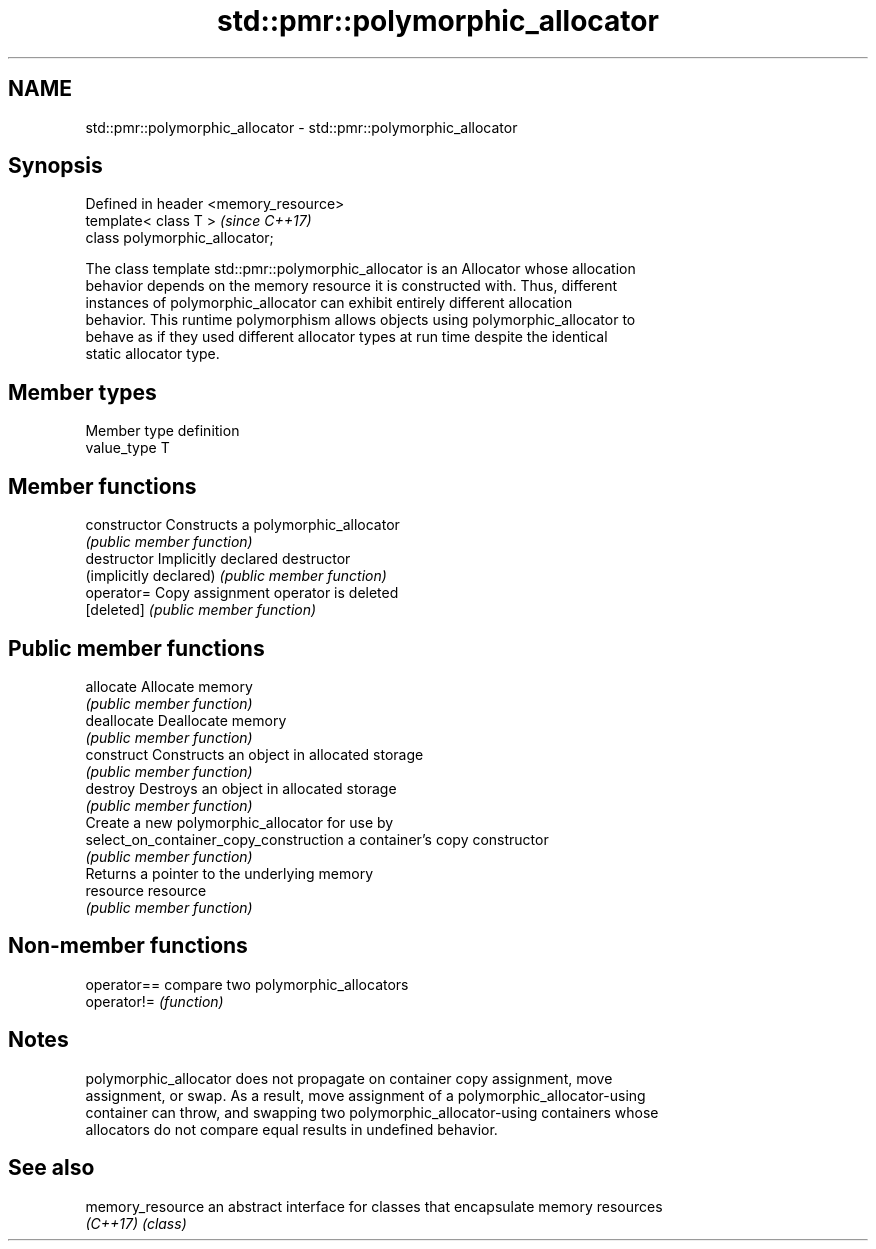 .TH std::pmr::polymorphic_allocator 3 "2018.03.28" "http://cppreference.com" "C++ Standard Libary"
.SH NAME
std::pmr::polymorphic_allocator \- std::pmr::polymorphic_allocator

.SH Synopsis
   Defined in header <memory_resource>
   template< class T >                  \fI(since C++17)\fP
   class polymorphic_allocator;

   The class template std::pmr::polymorphic_allocator is an Allocator whose allocation
   behavior depends on the memory resource it is constructed with. Thus, different
   instances of polymorphic_allocator can exhibit entirely different allocation
   behavior. This runtime polymorphism allows objects using polymorphic_allocator to
   behave as if they used different allocator types at run time despite the identical
   static allocator type.

.SH Member types

   Member type definition
   value_type  T

.SH Member functions

   constructor                           Constructs a polymorphic_allocator
                                         \fI(public member function)\fP 
   destructor                            Implicitly declared destructor
   (implicitly declared)                 \fI(public member function)\fP 
   operator=                             Copy assignment operator is deleted
   [deleted]                             \fI(public member function)\fP 
.SH Public member functions
   allocate                              Allocate memory
                                         \fI(public member function)\fP 
   deallocate                            Deallocate memory
                                         \fI(public member function)\fP 
   construct                             Constructs an object in allocated storage
                                         \fI(public member function)\fP 
   destroy                               Destroys an object in allocated storage
                                         \fI(public member function)\fP 
                                         Create a new polymorphic_allocator for use by
   select_on_container_copy_construction a container's copy constructor
                                         \fI(public member function)\fP 
                                         Returns a pointer to the underlying memory
   resource                              resource
                                         \fI(public member function)\fP 

.SH Non-member functions

   operator== compare two polymorphic_allocators
   operator!= \fI(function)\fP 

.SH Notes

   polymorphic_allocator does not propagate on container copy assignment, move
   assignment, or swap. As a result, move assignment of a polymorphic_allocator-using
   container can throw, and swapping two polymorphic_allocator-using containers whose
   allocators do not compare equal results in undefined behavior.

.SH See also

   memory_resource an abstract interface for classes that encapsulate memory resources
   \fI(C++17)\fP         \fI(class)\fP 
